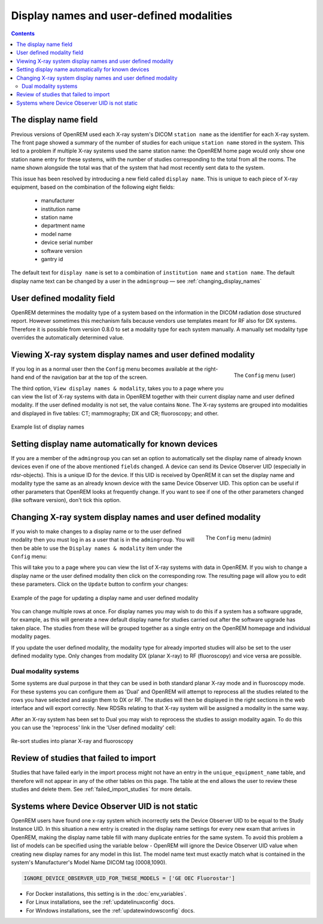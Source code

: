 Display names and user-defined modalities
*****************************************

.. contents::

The display name field
======================

Previous versions of OpenREM used each X-ray system's DICOM ``station name`` as
the identifier for each X-ray system. The front page showed a summary of the
number of studies for each unique ``station name`` stored in the system.
This led to a problem if multiple X-ray systems used the same station name: the
OpenREM home page would only show one station name entry for these systems,
with the number of studies corresponding to the total from all the rooms. The
name shown alongside the total was that of the system that had most recently
sent data to the system.

This issue has been resolved by introducing a new field called
``display name``. This is unique to each piece of X-ray equipment, based on the
combination of the following eight fields:

    * manufacturer
    * institution name
    * station name
    * department name
    * model name
    * device serial number
    * software version
    * gantry id

The default text for ``display name`` is set to a combination of
``institution name`` and ``station name``. The default display name text can be changed by a user in the ``admingroup``
— see :ref:`changing_display_names`

User defined modality field
===========================

OpenREM determines the modality type of a system based on the information in
the DICOM radiation dose structured report. However sometimes this mechanism fails
because vendors use templates meant for RF also for DX systems. Therefore it
is possible from version 0.8.0 to set a modality type for each system manually.
A manually set modality type overrides the automatically determined value.


Viewing X-ray system display names and user defined modality
============================================================

.. figure:: img/UserOptionsMenu.png
   :align: right
   :alt: User options menu
   :width: 254px

   The ``Config`` menu (user)

If you log in as a normal user then the ``Config`` menu becomes available
at the right-hand end of the navigation bar at the top of the screen.

The third option, ``View display names & modality``, takes you to a page where
you can view the list of X-ray systems with data in OpenREM together with their
current display name and user defined modality. If the user defined modality
is not set, the value contains ``None``. The X-ray systems are grouped
into modalities and displayed in five tables: CT; mammography; DX and CR;
fluoroscopy; and other.

.. figure:: img/DisplayNameList.png
   :align: center
   :alt: List of current display names
   :width: 1036px

   Example list of display names

.. _changing_display_names:

Setting display name automatically for known devices
====================================================

If you are a member of the ``admingroup`` you can set an option to
automatically set the display name of already known devices even if one of
the above mentioned ``fields`` changed.
A device can send its Device Observer UID (especially in rdsr-objects). This
is a unique ID for the device. If this UID is received by OpenREM it can set
the display name and modality type the same as an already known device with
the same Device Observer UID. This option can be useful if other parameters
that OpenREM looks at frequently change. If you want to see if one of the
other parameters changed (like software version), don't tick this option.

Changing X-ray system display names and user defined modality
=============================================================

.. figure:: img/ConfigMenu.png
   :figwidth: 30%
   :align: right
   :alt: Admin menu

   The ``Config`` menu (admin)

If you wish to make changes to a display name or to the user defined
modality then you must log in as a user that is in the ``admingroup``. You will
then be able to use the ``Display names & modality`` item under the
``Config`` menu:

.. raw:: html

    <div class="clearfix"></div>

This will take you to a page where you can view the list of X-ray systems with
data in OpenREM. If you wish to change a display name or the user defined modality
then click on the corresponding row. The resulting page will allow you to
edit these parameters. Click on the ``Update`` button to confirm your changes:

.. figure:: img/UpdateDisplayName.png
   :align: center
   :alt: Update a display name
   :width: 1036px

   Example of the page for updating a display name and user defined modality

You can change multiple rows at once. For display names you may wish to do this
if a system has a software upgrade, for example, as this will generate a new
default display name for studies carried out after the software upgrade has
taken place. The studies from these will be grouped together as a single entry
on the OpenREM homepage and individual modality pages.

If you update the user defined modality, the modality type for already imported
studies will also be set to the user defined modality type. Only changes
from modality DX (planar X-ray) to RF (fluoroscopy) and vice versa are possible.

Dual modality systems
---------------------

Some systems are dual purpose in that they can be used in both standard planar X-ray mode and in fluoroscopy mode. For
these systems you can configure them as 'Dual' and OpenREM will attempt to reprocess all the studies related to the rows
you have selected and assign them to DX or RF. The studies will then be displayed in the right sections in the web
interface and will export correctly. New RDSRs relating to that X-ray system will be assigned a modality in the same
way.

After an X-ray system has been set to Dual you may wish to reprocess the studies to assign modality again. To do this
you can use the 'reprocess' link in the 'User defined modality' cell:

..  figure:: img/ReprocessModality.png
    :align: center
    :alt: Reprocess Dual link
    :width: 500px

    Re-sort studies into planar X-ray and fluoroscopy

Review of studies that failed to import
=======================================

Studies that have failed early in the import process might not have an entry in the ``unique_equipment_name`` table, and
therefore will not appear in any of the other tables on this page. The table at the end allows the user to review these
studies and delete them. See :ref:`failed_import_studies` for more details.

.. _ignore-device-obs-uid:

Systems where Device Observer UID is not static
===============================================

OpenREM users have found one x-ray system which incorrectly sets the Device Observer UID to be equal to the Study
Instance UID. In this situation a new entry is created in the display name settings for every new exam that arrives
in OpenREM, making the display name table fill with many duplicate entries for the same system. To avoid this problem
a list of models can be specified using the variable below - OpenREM will ignore the Device Observer UID value when
creating new display names for any model in this list. The model name text must exactly match what is contained in
the system's Manufacturer's Model Name DICOM tag (0008,1090).

.. code-block:: none

    IGNORE_DEVICE_OBSERVER_UID_FOR_THESE_MODELS = ['GE OEC Fluorostar']

* For Docker installations, this setting is in the :doc:`env_variables`.
* For Linux installations, see the :ref:`updatelinuxconfig` docs.
* For Windows installations, see the :ref:`updatewindowsconfig` docs.
